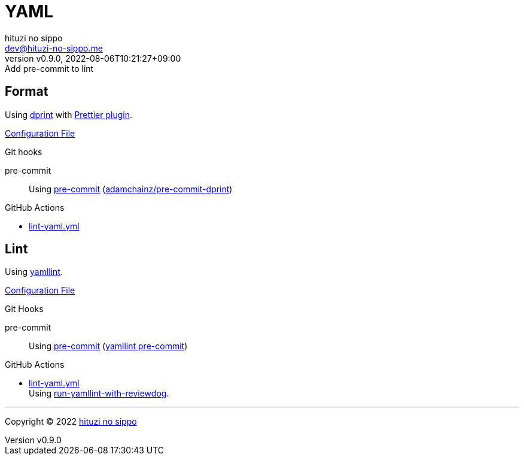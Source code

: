 = YAML
:author: hituzi no sippo
:email: dev@hituzi-no-sippo.me
:revnumber: v0.9.0
:revdate: 2022-08-06T10:21:27+09:00
:revremark: Add pre-commit to lint
:description: YAML
:copyright: Copyright (C) 2022 {author}
// Custom Attributes
:creation_date: 2022-07-25T17:24:07+09:00
:github_url: https://github.com
:root_directory: ../../..
:pre_commit_config_file: {root_directory}/.pre-commit-config.yaml
:workflows_directory: {root_directory}/.github/workflows

== Format

:dprint_url: https://dprint.dev/
:prettier_plugin_link: link:{dprint_url}/plugins/prettier[Prettier plugin^]
Using link:{dprint_url}[dprint^] with {prettier_plugin_link}.

link:{root_directory}/.dprint.json[Configuration File^]

:pre_commit_to_check_format_link: link:{github_url}/adamchainz/pre-commit-dprint[adamchainz/pre-commit-dprint^]
.Git hooks
pre-commit::
  Using link:{pre_commit_config_file}#:~:text=repo%3A%20https%3A%2F/github.com/adamchainz/pre%2Dcommit%2Ddprint[
  pre-commit^] ({pre_commit_to_check_format_link})

:filename: lint-yaml.yml
.GitHub Actions
* link:{workflows_directory}/{filename}[{filename}^]

== Lint

:yamllint_link: link:https://yamllint.readthedocs.io[yamllint^]
Using {yamllint_link}.

link:{root_directory}/.yamllint.yml[Configuration File^]

:pre_commit_for_yaml_lint_link: https://yamllint.readthedocs.io/en/stable/integration.html#integration-with-pre-commit[yamllint pre-commit^]
.Git Hooks
pre-commit::
  Using link:{pre_commit_config_file}#:~:text=repo%3A%20https%3A%2F/github.com/adrienverge/yamllint.git[
  pre-commit^] ({pre_commit_for_yaml_lint_link})

:filename: lint-yaml.yml
:github_actions_marketplace_url: {github_url}/marketplace/actions
:run_yamllint_with_reviewdog_link: link:{github_actions_marketplace_url}/run-yamllint-with-reviewdog[run-yamllint-with-reviewdog^]
.GitHub Actions
* link:{workflows_directory}/{filename}[{filename}^] +
  Using {run_yamllint_with_reviewdog_link}.


'''

:author_link: link:https://github.com/hituzi-no-sippo[{author}^]
Copyright (C) 2022 {author_link}
